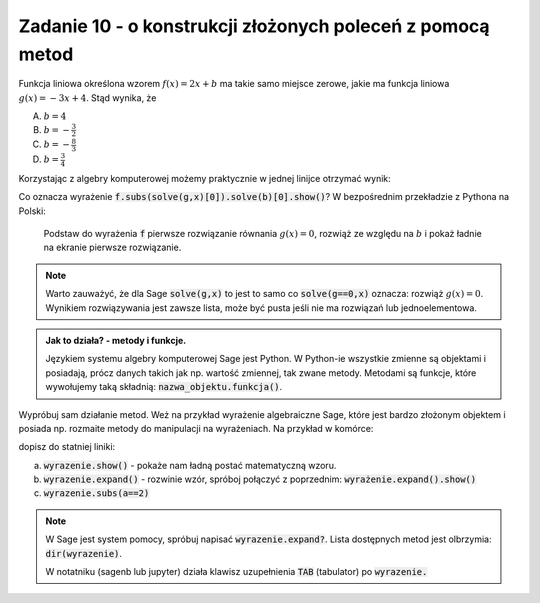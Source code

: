 Zadanie 10 - o konstrukcji złożonych poleceń z pomocą metod
-----------------------------------------------------------

Funkcja liniowa określona wzorem :math:`f(x)=2 x +b` ma takie samo
miejsce zerowe, jakie ma funkcja liniowa :math:`g(x) = -3x + 4`. Stąd
wynika, że
 
A. :math:`b=4`
#. :math:`b=-\frac{3}{2}`
#. :math:`b=-\frac{8}{3}`
#. :math:`b=\frac{3}{4}`


Korzystając z algebry komputerowej możemy praktycznie w jednej linijce
otrzymać wynik:

.. sagecellserver::

   var('x,b')
   f =  2*x + b
   g = -3*x + 4
   f.subs(solve(g,x)[0]).solve(b)[0].show()


Co oznacza wyrażenie :code:`f.subs(solve(g,x)[0]).solve(b)[0].show()`?
W bezpośrednim przekładzie z Pythona na Polski:

  Podstaw do wyrażenia :code:`f` pierwsze rozwiązanie równania
  :math:`g(x)=0`, rozwiąż ze względu na :math:`b` i pokaż ładnie na
  ekranie pierwsze rozwiązanie.

.. note::

   Warto zauważyć, że dla Sage :code:`solve(g,x)` to jest to samo co
   :code:`solve(g==0,x)` oznacza: rozwiąż :math:`g(x)=0`. Wynikiem
   rozwiązywania jest zawsze lista, może być pusta jeśli nie ma
   rozwiązań lub jednoelementowa.




.. admonition:: Jak to działa?  -  metody i funkcje. 

   Językiem systemu algebry komputerowej Sage jest Python. W Python-ie
   wszystkie zmienne są objektami i posiadają, prócz danych takich jak
   np. wartość zmiennej, tak zwane metody. Metodami są funkcje, które
   wywołujemy taką składnią:   :code:`nazwa_objektu.funkcja()`. 



Wypróbuj sam działanie metod. Weż na przykład wyrażenie algebraiczne
Sage, które jest bardzo złożonym objektem i posiada np. rozmaite
metody do manipulacji na wyrażeniach. Na przykład w komórce:

.. sagecellserver::

   var('x,a')
   wyrazenie = (x+a)^2
   wyrazenie      

dopisz do statniej  liniki:

a. :code:`wyrazenie.show()` - pokaże nam ładną postać matematyczną wzoru.
#. :code:`wyrazenie.expand()` - rozwinie wzór, spróboj połączyć z
   poprzednim: :code:`wyrażenie.expand().show()`
#. :code:`wyrazenie.subs(a==2)`


.. note::

   W Sage jest system pomocy, spróbuj napisać
   :code:`wyrazenie.expand?`. Lista dostępnych metod jest olbrzymia: :code:`dir(wyrazenie)`.

   W notatniku (sagenb lub jupyter) działa klawisz uzupełnienia
   :code:`TAB` (tabulator) po :code:`wyrazenie.`

